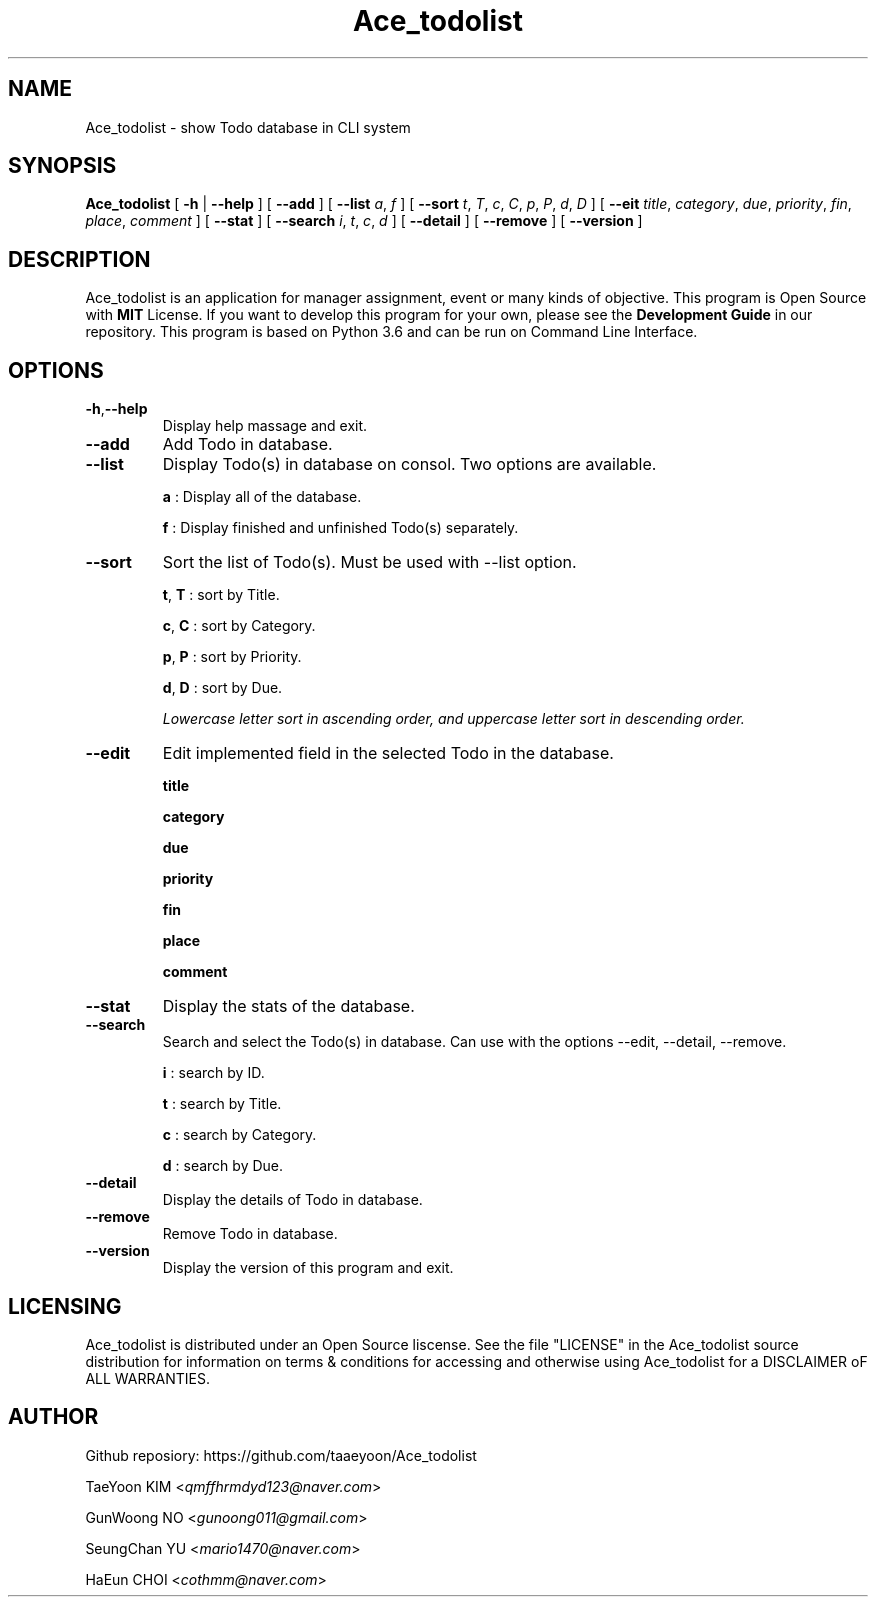 .\"
.\" This is a man page for Ace_todolist(1)
.\"	written by Ace
.\"
.TH Ace_todolist "1" "2018-06-11" "v1.1"


.SH NAME
Ace_todolist - show Todo database in CLI system

.SH SYNOPSIS
.B Ace_todolist
[
.BR -h " | " --help
]
[
.B --add
]
[
.B --list 
.IR a ", " f
]
[
.B --sort 
.IR t ", "T ", "c ", "C ", "p ", "P ", "d ", "D
]
[
.B --eit
.IR title ", "category ", "due ", "priority ", "fin ", "place ", "comment
]
[
.B --stat
]
[
.B --search
.IR i ", "t ", "c ", "d
]
[
.B --detail
]
[
.B --remove
]
[
.B --version
]

.SH DESCRIPTION
Ace_todolist is an application for manager assignment, event or many kinds of objective. This program is Open Source with 
.B "MIT" 
License. If you want to develop this program for your own, please see the 
.B "Development Guide"
in our repository. This program is based on Python 3.6 and can be run on Command Line Interface.

.SH OPTIONS
.TP
.BR -h "," --help
Display help massage and exit.

.TP
.B --add
Add Todo in database.

.TP
.B --list
Display Todo(s) in database on consol. Two options are available.
.IP 
.BR a " : Display all of the database."

.BR f " : Display finished and unfinished Todo(s) separately."

.TP
.B --sort
Sort the list of Todo(s). Must be used with --list option.
.IP
.BR t ", "T " : sort by Title."

.BR c ", "C " : sort by Category."

.BR p ", "P " : sort by Priority."

.BR d ", "D " : sort by Due."

.I Lowercase letter sort in ascending order, and uppercase letter sort in descending order.

.TP
.B --edit
Edit implemented field in the selected Todo in the database.
.IP
.B title

.B category

.B due

.B priority

.B fin

.B place

.B comment

.TP
.B --stat
Display the stats of the database.

.TP
.B --search
Search and select the Todo(s) in database. Can use with the options --edit, --detail, --remove.
.IP
.BR i " : search by ID."

.BR t " : search by Title."

.BR c " : search by Category."

.BR d " : search by Due."

.TP
.B --detail
Display the details of Todo in database.

.TP
.B --remove
Remove Todo in database.

.TP
.B --version
Display the version of this program and exit.

.SH LICENSING
Ace_todolist is distributed under an Open Source liscense. See the file "LICENSE" in the Ace_todolist source distribution for information on terms & conditions for accessing and otherwise using Ace_todolist for a DISCLAIMER oF ALL WARRANTIES.

.SH AUTHOR
Github reposiory: https://github.com/taaeyoon/Ace_todolist

TaeYoon KIM
.RI < qmffhrmdyd123@naver.com >

GunWoong NO
.RI < gunoong011@gmail.com >

SeungChan YU
.RI < mario1470@naver.com >

HaEun CHOI
.RI < cothmm@naver.com >
